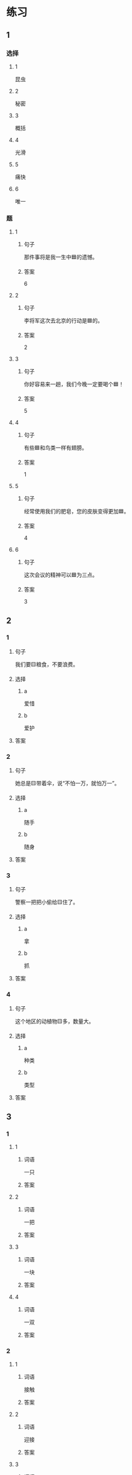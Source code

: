 * 练习

** 1
:PROPERTIES:
:ID: 2046f3e6-76da-44b9-9e25-bc0db74d717a
:END:

*** 选择

**** 1

昆虫

**** 2

秘密

**** 3

概括

**** 4

光滑

**** 5

痛快

**** 6

唯一

*** 题

**** 1

***** 句子

那件事将是我一生中🟦的遗憾。

***** 答案

6

**** 2

***** 句子

李将军这次去北京的行动是🟦的。

***** 答案

2

**** 3

***** 句子

你好容易来一趟，我们今晚一定要喝个🟦！

***** 答案

5

**** 4

***** 句子

有些🟦和鸟类一样有翅膀。

***** 答案

1

**** 5

***** 句子

经常使用我们的肥皂，您的皮肤变得更加🟦。

***** 答案

4

**** 6

***** 句子

这次会议的精神可以🟦为三点。

***** 答案

3

** 2

*** 1

**** 句子

我们要🟨粮食，不要浪费。

**** 选择

***** a

爱惜

***** b

爱护

**** 答案



*** 2

**** 句子

她总是🟨带着伞，说“不怕一万，就怕万一”。

**** 选择

***** a

随手

***** b

随身

**** 答案



*** 3

**** 句子

警察一把把小偷给🟨住了。

**** 选择

***** a

拿

***** b

抓

**** 答案



*** 4

**** 句子

这个地区的动植物🟨多，数量大。

**** 选择

***** a

种类

***** b

类型

**** 答案



** 3

*** 1

**** 1

***** 词语

一只

***** 答案



**** 2

***** 词语

一把

***** 答案



**** 3

***** 词语

一块

***** 答案



**** 4

***** 词语

一双

***** 答案



*** 2

**** 1

***** 词语

接触

***** 答案



**** 2

***** 词语

迎接

***** 答案



**** 3

***** 词语

爱惜

***** 答案



**** 4

***** 词语

抓住

***** 答案




* 扩展

** 词语

*** 1

**** 话题

地理环境

**** 词语

天空
陆地
土地
池塘
沙漠
沙滩
岛屿
岸
洞
木头
石头
灰尘

*** 2

**** 话题



**** 词语



** 题

*** 1

**** 句子

🟨是重要的自然资源，没有它，人类无法得到食物。

**** 答案



*** 2

**** 句子

他坐着自造的小船很轻松地就到达了对🟨。

**** 答案



*** 3

**** 句子

🟨排球是一仲很有意思的运动。

**** 答案



*** 4

**** 句子

孩子们在树林里玩儿，一个孩子不小心把裤子刮破了一个🟨。

**** 答案


